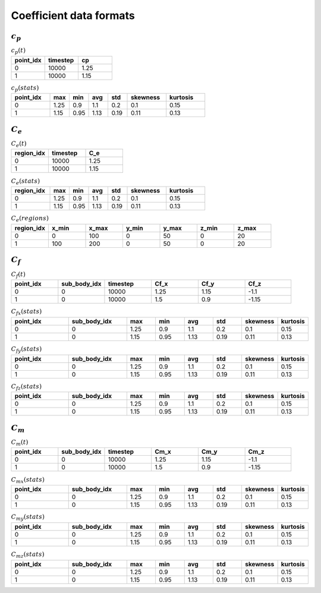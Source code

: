 ************************
Coefficient data formats
************************

:math:`c_p`
==============

.. list-table:: :math:`c_p(t)`
   :widths: 33 33 33
   :header-rows: 1

   * - point_idx
     - timestep
     - cp
   * - 0
     - 10000
     - 1.25
   * - 1
     - 10000
     - 1.15

.. list-table:: :math:`c_p (stats)`
   :widths: 20 10 10 10 10 20 20
   :header-rows: 1

   * - point_idx
     - max
     - min
     - avg
     - std
     - skewness
     - kurtosis
   * - 0
     - 1.25
     - 0.9
     - 1.1
     - 0.2
     - 0.1
     - 0.15
   * - 1
     - 1.15
     - 0.95
     - 1.13
     - 0.19
     - 0.11
     - 0.13

:math:`C_e`
==============

.. list-table:: :math:`C_e(t)`
   :widths: 33 33 33
   :header-rows: 1

   * - region_idx
     - timestep
     - C_e
   * - 0
     - 10000
     - 1.25
   * - 1
     - 10000
     - 1.15

.. list-table:: :math:`C_e (stats)`
   :widths: 20 10 10 10 10 20 20
   :header-rows: 1

   * - region_idx
     - max
     - min
     - avg
     - std
     - skewness
     - kurtosis
   * - 0
     - 1.25
     - 0.9
     - 1.1
     - 0.2
     - 0.1
     - 0.15
   * - 1
     - 1.15
     - 0.95
     - 1.13
     - 0.19
     - 0.11
     - 0.13

.. list-table:: :math:`C_e(regions)`
   :widths: 10 10 10 10 10 10 10
   :header-rows: 1

   * - region_idx
     - x_min
     - x_max
     - y_min
     - y_max
     - z_min
     - z_max
   * - 0
     - 0
     - 100
     - 0
     - 50
     - 0
     - 20
   * - 1
     - 100
     - 200
     - 0
     - 50
     - 0
     - 20

:math:`C_f`
==============

.. list-table:: :math:`C_f(t)`
   :widths: 15 15 15 15 15 15
   :header-rows: 1

   * - point_idx
     - sub_body_idx
     - timestep
     - Cf_x
     - Cf_y
     - Cf_z
   * - 0
     - 0
     - 10000
     - 1.25
     - 1.15
     - -1.1
   * - 1
     - 0
     - 10000
     - 1.5
     - 0.9
     - -1.15

.. list-table:: :math:`C_{fx} (stats)`
   :widths: 20 20 10 10 10 10 10 10
   :header-rows: 1

   * - point_idx
     - sub_body_idx
     - max
     - min
     - avg
     - std
     - skewness
     - kurtosis
   * - 0
     - 0
     - 1.25
     - 0.9
     - 1.1
     - 0.2
     - 0.1
     - 0.15
   * - 1
     - 0
     - 1.15
     - 0.95
     - 1.13
     - 0.19
     - 0.11
     - 0.13

.. list-table:: :math:`C_{fy} (stats)`
   :widths: 20 20 10 10 10 10 10 10
   :header-rows: 1

   * - point_idx
     - sub_body_idx
     - max
     - min
     - avg
     - std
     - skewness
     - kurtosis
   * - 0
     - 0
     - 1.25
     - 0.9
     - 1.1
     - 0.2
     - 0.1
     - 0.15
   * - 1
     - 0
     - 1.15
     - 0.95
     - 1.13
     - 0.19
     - 0.11
     - 0.13

.. list-table:: :math:`C_{fz} (stats)`
   :widths: 20 20 10 10 10 10 10 10
   :header-rows: 1

   * - point_idx
     - sub_body_idx
     - max
     - min
     - avg
     - std
     - skewness
     - kurtosis
   * - 0
     - 0
     - 1.25
     - 0.9
     - 1.1
     - 0.2
     - 0.1
     - 0.15
   * - 1
     - 0
     - 1.15
     - 0.95
     - 1.13
     - 0.19
     - 0.11
     - 0.13

:math:`C_m`
==============

.. list-table:: :math:`C_m(t)`
   :widths: 15 15 15 15 15 15
   :header-rows: 1

   * - point_idx
     - sub_body_idx
     - timestep
     - Cm_x
     - Cm_y
     - Cm_z
   * - 0
     - 0
     - 10000
     - 1.25
     - 1.15
     - -1.1
   * - 1
     - 0
     - 10000
     - 1.5
     - 0.9
     - -1.15

.. list-table:: :math:`C_{mx} (stats)`
   :widths: 20 20 10 10 10 10 10 10
   :header-rows: 1

   * - point_idx
     - sub_body_idx
     - max
     - min
     - avg
     - std
     - skewness
     - kurtosis
   * - 0
     - 0
     - 1.25
     - 0.9
     - 1.1
     - 0.2
     - 0.1
     - 0.15
   * - 1
     - 0
     - 1.15
     - 0.95
     - 1.13
     - 0.19
     - 0.11
     - 0.13

.. list-table:: :math:`C_{my} (stats)`
   :widths: 20 20 10 10 10 10 10 10
   :header-rows: 1

   * - point_idx
     - sub_body_idx
     - max
     - min
     - avg
     - std
     - skewness
     - kurtosis
   * - 0
     - 0
     - 1.25
     - 0.9
     - 1.1
     - 0.2
     - 0.1
     - 0.15
   * - 1
     - 0
     - 1.15
     - 0.95
     - 1.13
     - 0.19
     - 0.11
     - 0.13

.. list-table:: :math:`C_{mz} (stats)`
   :widths: 20 20 10 10 10 10 10 10
   :header-rows: 1

   * - point_idx
     - sub_body_idx
     - max
     - min
     - avg
     - std
     - skewness
     - kurtosis
   * - 0
     - 0
     - 1.25
     - 0.9
     - 1.1
     - 0.2
     - 0.1
     - 0.15
   * - 1
     - 0
     - 1.15
     - 0.95
     - 1.13
     - 0.19
     - 0.11
     - 0.13
